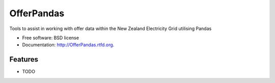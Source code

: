 ===============================
OfferPandas
===============================

.. image:: https://badge.fury.io/py/OfferPandas.png
    :target: http://badge.fury.io/py/OfferPandas
    
.. image:: https://travis-ci.org/NigelCleland/OfferPandas.png?branch=master
        :target: https://travis-ci.org/NigelCleland/OfferPandas

.. image:: https://pypip.in/d/OfferPandas/badge.png
        :target: https://crate.io/packages/OfferPandas?version=latest


Tools to assist in working with offer data within the New Zealand Electricity Grid utilising Pandas

* Free software: BSD license
* Documentation: http://OfferPandas.rtfd.org.

Features
--------

* TODO